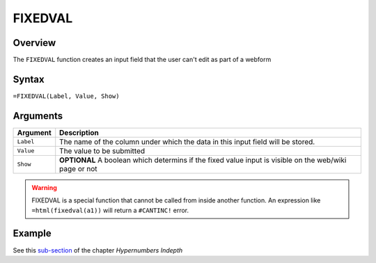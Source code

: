 ========
FIXEDVAL
========

Overview
--------

The ``FIXEDVAL`` function creates an input field that the user can't edit as part of a webform

Syntax
------

``=FIXEDVAL(Label, Value, Show)``

Arguments
---------

====================  =========================================================
Argument              Description
====================  =========================================================
``Label``             The name of the column under which the data in this input
                      field will be stored.

``Value``             The value to be submitted

``Show``              **OPTIONAL** A boolean which determins if the
                      fixed value input is visible on the web/wiki page or not
====================  =========================================================

.. warning:: FIXEDVAL is a special function that cannot be called from inside another function. An expression like ``=html(fixedval(a1))`` will return a ``#CANTINC!`` error.

Example
-------

See this `sub-section`_ of the chapter *Hypernumbers Indepth*

.. _sub-section: ../../indepth/making-forms.html
